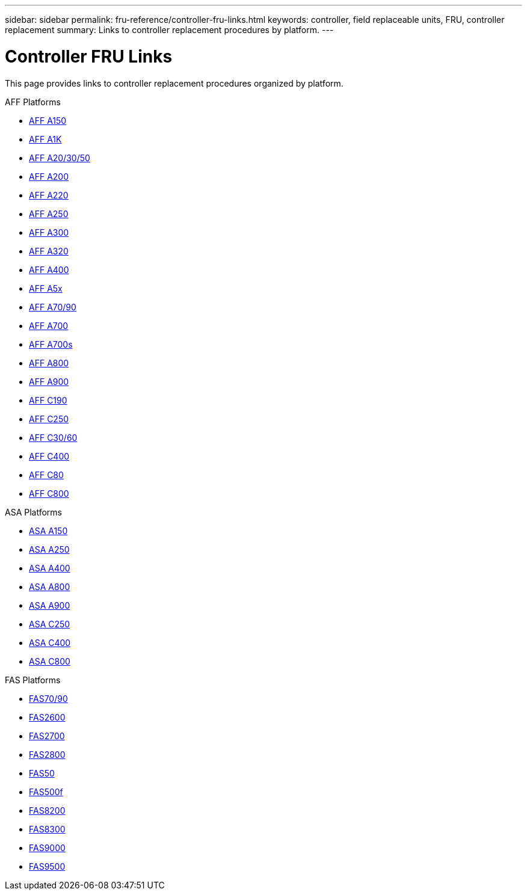 ---
sidebar: sidebar
permalink: fru-reference/controller-fru-links.html
keywords: controller, field replaceable units, FRU, controller replacement
summary: Links to controller replacement procedures by platform.
---

= Controller FRU Links

This page provides links to controller replacement procedures organized by platform.

[role="tabbed-block"]
====
.AFF Platforms
--
* link:a150/controller-replace-overview.html[AFF A150^]
* link:a1k/controller-replace-overview.html[AFF A1K^]
* link:a20-30-50/controller-replace-overview.html[AFF A20/30/50^]
* link:a200/controller-replace-overview.html[AFF A200^]
* link:a220/controller-replace-overview.html[AFF A220^]
* link:a250/controller-replace-overview.html[AFF A250^]
* link:a300/controller-replace-overview.html[AFF A300^]
* link:a320/controller-replace-overview.html[AFF A320^]
* link:a400/controller-replace-overview.html[AFF A400^]
* link:a5x/controller-replace-overview.html[AFF A5x^]
* link:a70-90/controller-replace-overview.html[AFF A70/90^]
* link:a700/controller-replace-overview.html[AFF A700^]
* link:a700s/controller-replace-overview.html[AFF A700s^]
* link:a800/controller-replace-overview.html[AFF A800^]
* link:a900/controller-replace-overview.html[AFF A900^]
* link:c190/controller-replace-overview.html[AFF C190^]
* link:c250/controller-replace-overview.html[AFF C250^]
* link:c30-60/controller-replace-overview.html[AFF C30/60^]
* link:c400/controller-replace-overview.html[AFF C400^]
* link:c80/controller-replace-overview.html[AFF C80^]
* link:c800/controller-replace-overview.html[AFF C800^]
--

.ASA Platforms
--
* link:asa150/controller-replace-overview.html[ASA A150^]
* link:asa250/controller-replace-overview.html[ASA A250^]
* link:asa400/controller-replace-overview.html[ASA A400^]
* link:asa800/controller-replace-overview.html[ASA A800^]
* link:asa900/controller-replace-overview.html[ASA A900^]
* link:asa-c250/controller-replace-overview.html[ASA C250^]
* link:asa-c400/controller-replace-overview.html[ASA C400^]
* link:asa-c800/controller-replace-overview.html[ASA C800^]
--

.FAS Platforms
--
* link:fas-70-90/controller-replace-overview.html[FAS70/90^]
* link:fas2600/controller-replace-overview.html[FAS2600^]
* link:fas2700/controller-replace-overview.html[FAS2700^]
* link:fas2800/controller-replace-overview.html[FAS2800^]
* link:fas50/controller-replace-overview.html[FAS50^]
* link:fas500f/controller-replace-overview.html[FAS500f^]
* link:fas8200/controller-replace-overview.html[FAS8200^]
* link:fas8300/controller-replace-overview.html[FAS8300^]
* link:fas9000/controller-replace-overview.html[FAS9000^]
* link:fas9500/controller-replace-overview.html[FAS9500^]
--
====